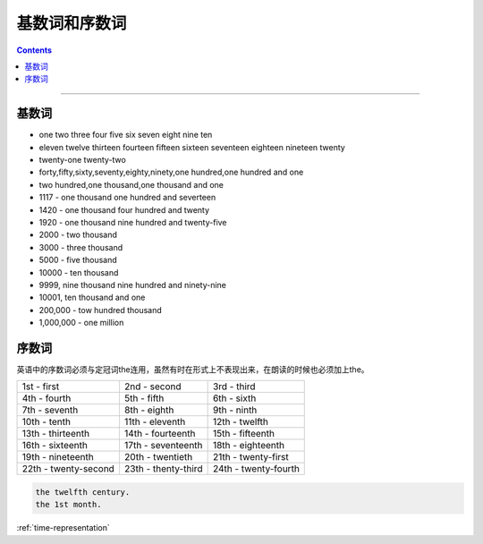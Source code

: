====================
基数词和序数词
====================

.. contents::
    :depth: 2

----

基数词
==========

* one two three four five six seven eight nine ten
* eleven twelve thirteen fourteen fifteen sixteen seventeen
  eighteen nineteen twenty
* twenty-one twenty-two
* forty,fifty,sixty,seventy,eighty,ninety,one hundred,one hundred and one
* two hundred,one thousand,one thousand and one
* 1117 - one thousand one hundred and severteen
* 1420 - one thousand four hundred and twenty
* 1920 - one thousand nine hundred and twenty-five
* 2000 - two thousand
* 3000 - three thousand
* 5000 - five thousand
* 10000 - ten thousand
* 9999, nine thousand nine hundred and ninety-nine
* 10001, ten thousand and one
* 200,000 - tow hundred thousand
* 1,000,000 - one million

序数词
==========

英语中的序数词必须与定冠词the连用，虽然有时在形式上不表现出来，在朗读的时候也必须加上the。

+----------------------+---------------------+----------------------+
| 1st - first          | 2nd - second        | 3rd - third          |
+----------------------+---------------------+----------------------+
| 4th - fourth         | 5th - fifth         | 6th - sixth          |
+----------------------+---------------------+----------------------+
| 7th - seventh        | 8th - eighth        | 9th - ninth          |
+----------------------+---------------------+----------------------+
| 10th - tenth         | 11th - eleventh     | 12th - twelfth       |
+----------------------+---------------------+----------------------+
| 13th - thirteenth    | 14th - fourteenth   | 15th - fifteenth     |
+----------------------+---------------------+----------------------+
| 16th - sixteenth     | 17th - seventeenth  | 18th - eighteenth    |
+----------------------+---------------------+----------------------+
| 19th - nineteenth    | 20th - twentieth    | 21th - twenty-first  |
+----------------------+---------------------+----------------------+
| 22th - twenty-second | 23th - thenty-third | 24th - twenty-fourth |
+----------------------+---------------------+----------------------+

.. code::

    the twelfth century.
    the 1st month.

:ref:`time-representation`
